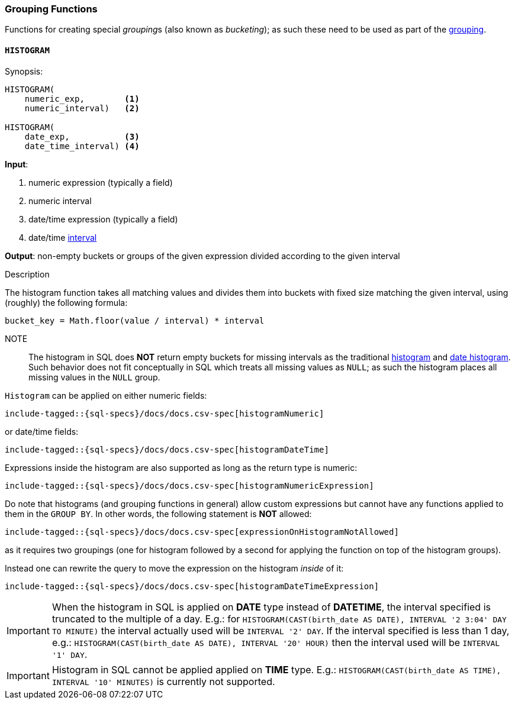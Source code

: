[role="xpack"]
[testenv="basic"]
[[sql-functions-grouping]]
=== Grouping Functions

Functions for creating special __grouping__s (also known as _bucketing_); as such these need to be used
as part of the <<sql-syntax-group-by, grouping>>.

[[sql-functions-grouping-histogram]]
==== `HISTOGRAM`

.Synopsis:
[source, sql]
----
HISTOGRAM(
    numeric_exp,        <1>
    numeric_interval)   <2>

HISTOGRAM(
    date_exp,           <3>
    date_time_interval) <4>
----

*Input*:

<1> numeric expression (typically a field)
<2> numeric interval
<3> date/time expression (typically a field)
<4> date/time <<sql-functions-datetime-interval, interval>>

*Output*: non-empty buckets or groups of the given expression divided according to the given interval

.Description

The histogram function takes all matching values and divides them into buckets with fixed size matching the given interval, using (roughly) the following formula:

[source, sql]
----
bucket_key = Math.floor(value / interval) * interval
----

NOTE:: The histogram in SQL does *NOT* return empty buckets for missing intervals as the traditional <<search-aggregations-bucket-histogram-aggregation, histogram>> and  <<search-aggregations-bucket-datehistogram-aggregation, date histogram>>. Such behavior does not fit conceptually in SQL which treats all missing values as `NULL`; as such the histogram places all missing values in the `NULL` group.

`Histogram` can be applied on either numeric fields:


[source, sql]
----
include-tagged::{sql-specs}/docs/docs.csv-spec[histogramNumeric]
----

or date/time fields:

[source, sql]
----
include-tagged::{sql-specs}/docs/docs.csv-spec[histogramDateTime]
----

Expressions inside the histogram are also supported as long as the
return type is numeric:

[source, sql]
----
include-tagged::{sql-specs}/docs/docs.csv-spec[histogramNumericExpression]
----

Do note that histograms (and grouping functions in general) allow custom expressions but cannot have any functions applied to them in the `GROUP BY`. In other words, the following statement is *NOT* allowed:

[source, sql]
----
include-tagged::{sql-specs}/docs/docs.csv-spec[expressionOnHistogramNotAllowed]
----

as it requires two groupings (one for histogram followed by a second for applying the function on top of the histogram groups).

Instead one can rewrite the query to move the expression on the histogram _inside_ of it:

[source, sql]
----
include-tagged::{sql-specs}/docs/docs.csv-spec[histogramDateTimeExpression]
----

[IMPORTANT]
When the histogram in SQL is applied on **DATE** type instead of **DATETIME**, the interval specified is truncated to
the multiple of a day. E.g.: for `HISTOGRAM(CAST(birth_date AS DATE), INTERVAL '2 3:04' DAY TO MINUTE)` the interval
actually used will be `INTERVAL '2' DAY`. If the interval specified is less than 1 day, e.g.:
`HISTOGRAM(CAST(birth_date AS DATE), INTERVAL '20' HOUR)` then the interval used will be `INTERVAL '1' DAY`.

[IMPORTANT]
Histogram in SQL cannot be applied applied on **TIME** type.
E.g.: `HISTOGRAM(CAST(birth_date AS TIME), INTERVAL '10' MINUTES)` is currently not supported.
